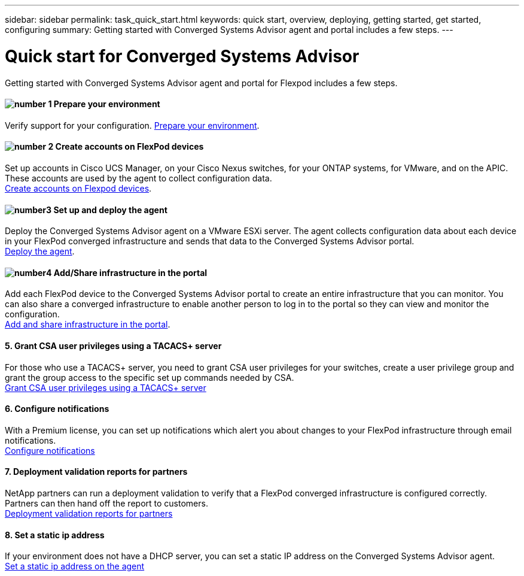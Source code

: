 ---
sidebar: sidebar
permalink: task_quick_start.html
keywords: quick start, overview, deploying, getting started, get started, configuring
summary: Getting started with Converged Systems Advisor agent and portal includes a few steps.
---

= Quick start for Converged Systems Advisor
:hardbreaks:
:nofooter:
:icons: font
:linkattrs:
:imagesdir: ./media/

Getting started with Converged Systems Advisor agent and portal for Flexpod includes a few steps.

==== image:number1.png[number 1] Prepare your environment

[role="quick-margin-para"]
Verify support for your configuration.  link:task_prepare_environment.html[Prepare your environment].

==== image:number2.png[number 2] Create accounts on FlexPod devices

[role="quick-margin-para"]
Set up accounts in Cisco UCS Manager, on your Cisco Nexus switches, for your ONTAP systems, for VMware, and on the APIC. These accounts are used by the agent to collect configuration data.
link:task_create_accounts_flexpod_devices[Create accounts on Flexpod devices].

==== image:number3.png[number3] Set up and deploy the agent

[role="quick-margin-para"]
Deploy the Converged Systems Advisor agent on a VMware ESXi server. The agent collects configuration data about each device in your FlexPod converged infrastructure and sends that data to the Converged Systems Advisor portal.
link:task_setup_deploy_agent.html[Deploy the agent].

==== image:number4.png[number4] Add/Share infrastructure in the portal

[role="quick-margin-para"]
Add each FlexPod device to the Converged Systems Advisor portal to create an entire infrastructure that you can monitor. You can also share a converged infrastructure to enable another person to log in to the portal so they can view and monitor the configuration.
link:task_add_and_share_infrastructure.html[Add and share infrastructure in the portal].

==== 5. Grant CSA user privileges using a TACACS+ server

[role="quick-margin-para"]
For those who use a TACACS+ server, you need to grant CSA user privileges for your switches, create a user privilege group and grant the group access to the specific set up commands needed by CSA.
link:task_grant_user_privileges.html[Grant CSA user privileges using a TACACS+ server]

==== 6. Configure notifications

[role="quick-margin-para"]
With a Premium license, you can set up notifications which alert you about changes to your FlexPod infrastructure through email notifications.
link:task_configure_notifications.html[Configure notifications]

==== 7. Deployment validation reports for partners

[role="quick-margin-para"]
NetApp partners can run a deployment validation to verify that a FlexPod converged infrastructure is configured correctly. Partners can then hand off the report to customers.
link:task_deployment_validation.html[Deployment validation reports for partners]

==== 8. Set a static ip address

[role="quick-margin-para"]
If your environment does not have a DHCP server, you can set a static IP address on the Converged Systems Advisor agent.
link:task_setting_static_ip[Set a static ip address on the agent]
